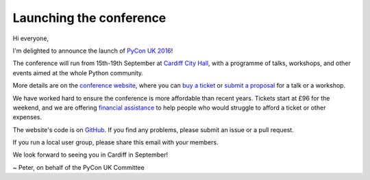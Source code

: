 Launching the conference
========================

Hi everyone,

I'm delighted to announce the launch of `PyCon UK 2016 <http://2016.pyconuk.org/>`_!

The conference will run from 15th-19th September at `Cardiff City Hall <http://www.cardiffcityhall.com/>`_, with a programme of talks, workshops, and other events aimed at the whole Python community.

More details are on the `conference website <http://2016.pyconuk.org/>`_, where you can `buy a ticket <http://2016.pyconuk.org/tickets/>`_ or `submit a proposal <http://2016.pyconuk.org/cfp/>`_ for a talk or a workshop.

We have worked hard to ensure the conference is more affordable than recent years.  Tickets start at £96 for the weekend, and we are offering `financial assistance <http://2016.pyconuk.org/financial-aid/>`_ to help people who would struggle to afford a ticket or other expenses.

The website's code is on `GitHub <https://github.com/pyconuk/2016.pyconuk.org>`_.  If you find any problems, please submit an issue or a pull request.

If you run a local user group, please share this email with your members.

We look forward to seeing you in Cardiff in September!

~ Peter, on behalf of the PyCon UK Committee
